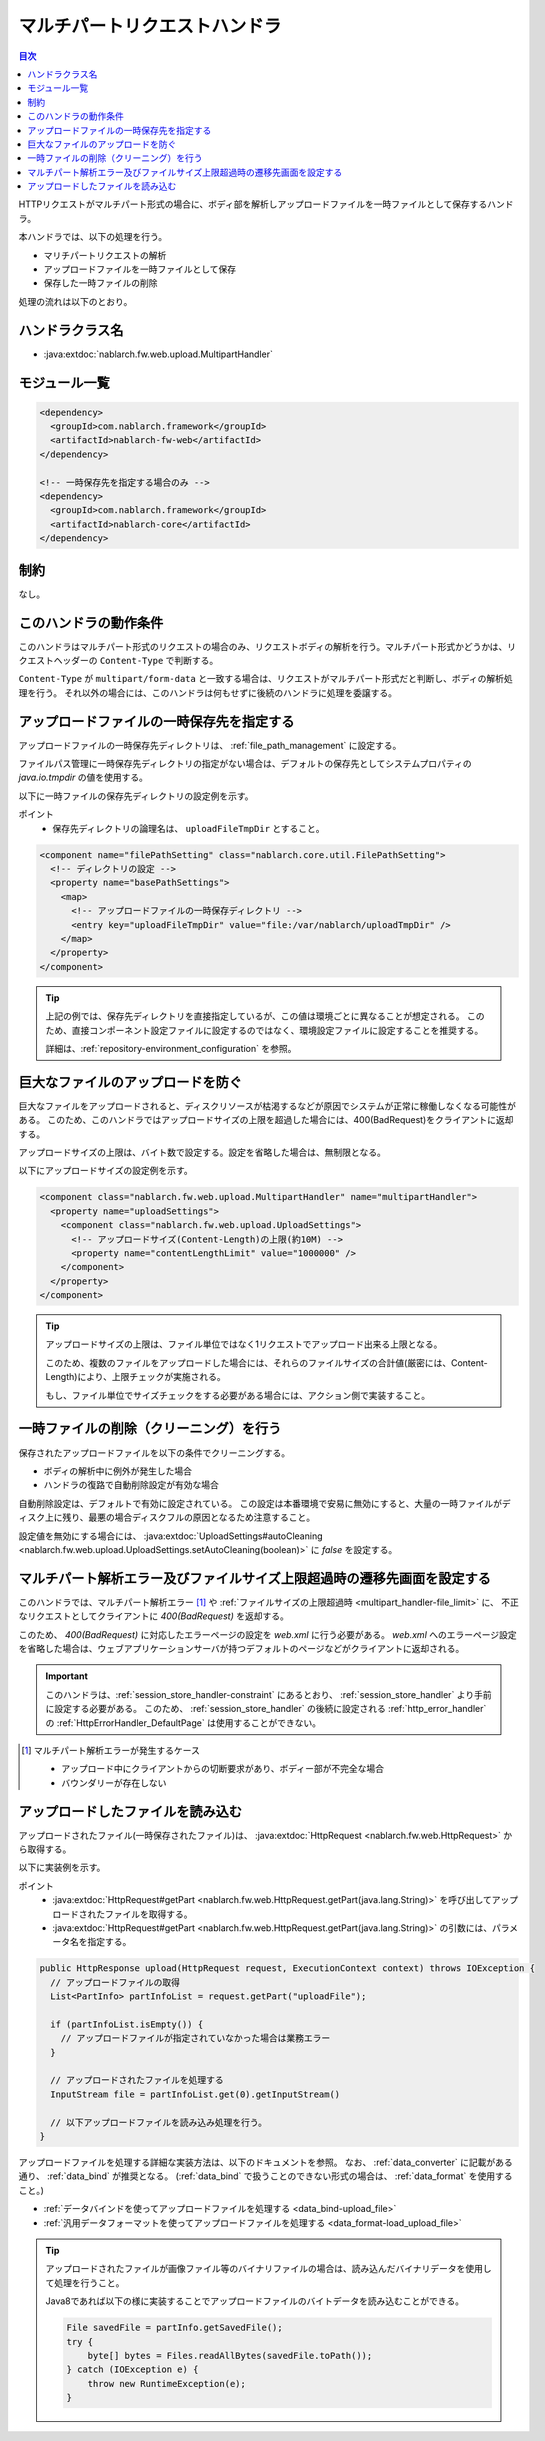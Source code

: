 .. _multipart_handler:

マルチパートリクエストハンドラ
==================================================
.. contents:: 目次
  :depth: 3
  :local:


HTTPリクエストがマルチパート形式の場合に、ボディ部を解析しアップロードファイルを一時ファイルとして保存するハンドラ。

本ハンドラでは、以下の処理を行う。

* マリチパートリクエストの解析
* アップロードファイルを一時ファイルとして保存
* 保存した一時ファイルの削除


処理の流れは以下のとおり。

.. image:: ../images/MultipartHandler/flow.png

ハンドラクラス名
--------------------------------------------------
* :java:extdoc:`nablarch.fw.web.upload.MultipartHandler`

モジュール一覧
--------------------------------------------------
.. code-block:: xml

  <dependency>
    <groupId>com.nablarch.framework</groupId>
    <artifactId>nablarch-fw-web</artifactId>
  </dependency>

  <!-- 一時保存先を指定する場合のみ -->
  <dependency>
    <groupId>com.nablarch.framework</groupId>
    <artifactId>nablarch-core</artifactId>
  </dependency>

.. _multipart_handler-constraint:

制約
--------------------------------------------------
なし。

このハンドラの動作条件
--------------------------------------------------
このハンドラはマルチパート形式のリクエストの場合のみ、リクエストボディの解析を行う。マルチパート形式かどうかは、リクエストヘッダーの ``Content-Type`` で判断する。

``Content-Type`` が ``multipart/form-data`` と一致する場合は、リクエストがマルチパート形式だと判断し、ボディの解析処理を行う。
それ以外の場合には、このハンドラは何もせずに後続のハンドラに処理を委譲する。

アップロードファイルの一時保存先を指定する
--------------------------------------------------
アップロードファイルの一時保存先ディレクトリは、 :ref:`file_path_management` に設定する。

ファイルパス管理に一時保存先ディレクトリの指定がない場合は、デフォルトの保存先としてシステムプロパティの `java.io.tmpdir` の値を使用する。

以下に一時ファイルの保存先ディレクトリの設定例を示す。

ポイント
  * 保存先ディレクトリの論理名は、 ``uploadFileTmpDir`` とすること。

.. code-block:: xml

  <component name="filePathSetting" class="nablarch.core.util.FilePathSetting">
    <!-- ディレクトリの設定 -->
    <property name="basePathSettings">
      <map>
        <!-- アップロードファイルの一時保存ディレクトリ -->
        <entry key="uploadFileTmpDir" value="file:/var/nablarch/uploadTmpDir" />
      </map>
    </property>
  </component>

.. tip::

  上記の例では、保存先ディレクトリを直接指定しているが、この値は環境ごとに異なることが想定される。
  このため、直接コンポーネント設定ファイルに設定するのではなく、環境設定ファイルに設定することを推奨する。

  詳細は、:ref:`repository-environment_configuration` を参照。


.. _multipart_handler-file_limit:

巨大なファイルのアップロードを防ぐ
--------------------------------------------------
巨大なファイルをアップロードされると、ディスクリソースが枯渇するなどが原因でシステムが正常に稼働しなくなる可能性がある。
このため、このハンドラではアップロードサイズの上限を超過した場合には、400(BadRequest)をクライアントに返却する。

アップロードサイズの上限は、バイト数で設定する。設定を省略した場合は、無制限となる。

以下にアップロードサイズの設定例を示す。

.. code-block:: xml

  <component class="nablarch.fw.web.upload.MultipartHandler" name="multipartHandler">
    <property name="uploadSettings">
      <component class="nablarch.fw.web.upload.UploadSettings">
        <!-- アップロードサイズ(Content-Length)の上限(約10M) -->
        <property name="contentLengthLimit" value="1000000" />
      </component>
    </property>
  </component>


.. tip::

  アップロードサイズの上限は、ファイル単位ではなく1リクエストでアップロード出来る上限となる。

  このため、複数のファイルをアップロードした場合には、それらのファイルサイズの合計値(厳密には、Content-Length)により、上限チェックが実施される。

  もし、ファイル単位でサイズチェックをする必要がある場合には、アクション側で実装すること。

一時ファイルの削除（クリーニング）を行う
--------------------------------------------------
保存されたアップロードファイルを以下の条件でクリーニングする。

* ボディの解析中に例外が発生した場合
* ハンドラの復路で自動削除設定が有効な場合

自動削除設定は、デフォルトで有効に設定されている。
この設定は本番環境で安易に無効にすると、大量の一時ファイルがディスク上に残り、最悪の場合ディスクフルの原因となるため注意すること。

設定値を無効にする場合には、 :java:extdoc:`UploadSettings#autoCleaning <nablarch.fw.web.upload.UploadSettings.setAutoCleaning(boolean)>` に `false` を設定する。


マルチパート解析エラー及びファイルサイズ上限超過時の遷移先画面を設定する
----------------------------------------------------------------------------------------------------
このハンドラでは、マルチパート解析エラー [#part_error]_ や :ref:`ファイルサイズの上限超過時 <multipart_handler-file_limit>` に、
不正なリクエストとしてクライアントに `400(BadRequest)` を返却する。

このため、 `400(BadRequest)` に対応したエラーページの設定を `web.xml` に行う必要がある。
`web.xml` へのエラーページ設定を省略した場合は、ウェブアプリケーションサーバが持つデフォルトのページなどがクライアントに返却される。

.. important::

  このハンドラは、:ref:`session_store_handler-constraint` にあるとおり、 :ref:`session_store_handler` より手前に設定する必要がある。
  このため、 :ref:`session_store_handler` の後続に設定される :ref:`http_error_handler` の :ref:`HttpErrorHandler_DefaultPage` は使用することができない。

.. [#part_error]
  マルチパート解析エラーが発生するケース

  * アップロード中にクライアントからの切断要求があり、ボディー部が不完全な場合
  * バウンダリーが存在しない

.. _multipart_handler-read_upload_file:

アップロードしたファイルを読み込む
------------------------------------------------------------
アップロードされたファイル(一時保存されたファイル)は、 :java:extdoc:`HttpRequest <nablarch.fw.web.HttpRequest>` から取得する。

以下に実装例を示す。

ポイント
  * :java:extdoc:`HttpRequest#getPart <nablarch.fw.web.HttpRequest.getPart(java.lang.String)>` を呼び出してアップロードされたファイルを取得する。
  * :java:extdoc:`HttpRequest#getPart <nablarch.fw.web.HttpRequest.getPart(java.lang.String)>` の引数には、パラメータ名を指定する。

.. code-block:: java

  public HttpResponse upload(HttpRequest request, ExecutionContext context) throws IOException {
    // アップロードファイルの取得
    List<PartInfo> partInfoList = request.getPart("uploadFile");

    if (partInfoList.isEmpty()) {
      // アップロードファイルが指定されていなかった場合は業務エラー
    }

    // アップロードされたファイルを処理する
    InputStream file = partInfoList.get(0).getInputStream()

    // 以下アップロードファイルを読み込み処理を行う。
  }

アップロードファイルを処理する詳細な実装方法は、以下のドキュメントを参照。
なお、 :ref:`data_converter` に記載がある通り、 :ref:`data_bind` が推奨となる。
(:ref:`data_bind` で扱うことのできない形式の場合は、 :ref:`data_format` を使用すること。)

* :ref:`データバインドを使ってアップロードファイルを処理する <data_bind-upload_file>`
* :ref:`汎用データフォーマットを使ってアップロードファイルを処理する <data_format-load_upload_file>`

.. tip::

  アップロードされたファイルが画像ファイル等のバイナリファイルの場合は、読み込んだバイナリデータを使用して処理を行うこと。

  Java8であれば以下の様に実装することでアップロードファイルのバイトデータを読み込むことができる。

  .. code-block:: java

    File savedFile = partInfo.getSavedFile();
    try {
        byte[] bytes = Files.readAllBytes(savedFile.toPath());
    } catch (IOException e) {
        throw new RuntimeException(e);
    }
